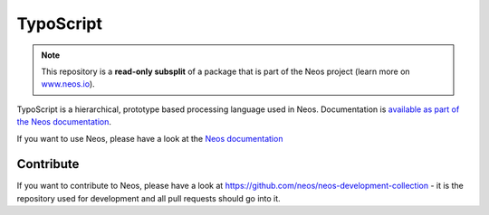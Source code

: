 ----------
TypoScript
----------

.. note:: This repository is a **read-only subsplit** of a package that is part of the
          Neos project (learn more on `www.neos.io <https://www.neos.io/>`_).

TypoScript is a hierarchical, prototype based processing language used in
Neos. Documentation is `available as part of the Neos documentation
<http://neos.readthedocs.org/en/stable/CreatingASite/TypoScript/index.html>`_.

If you want to use Neos, please have a look at the `Neos documentation
<http://neos.readthedocs.org/en/stable/>`_

Contribute
----------

If you want to contribute to Neos, please have a look at
https://github.com/neos/neos-development-collection - it is the repository
used for development and all pull requests should go into it.
